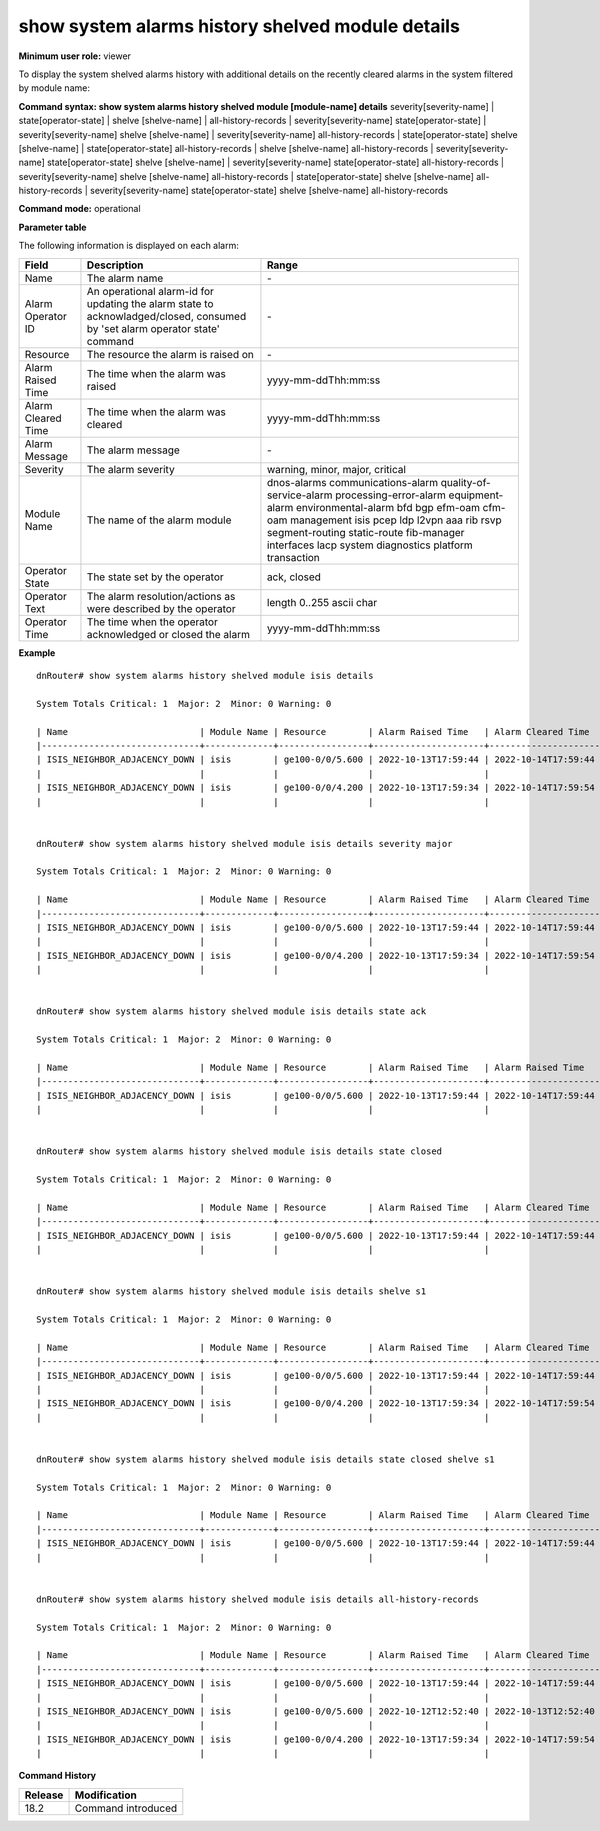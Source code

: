 show system alarms history shelved module details
-------------------------------------------------

**Minimum user role:** viewer

To display the system shelved alarms history with additional details on the recently cleared alarms in the system filtered by module name:



**Command syntax: show system alarms history shelved module [module-name] details** severity[severity-name] \| state[operator-state] \| shelve [shelve-name] \| all-history-records \| severity[severity-name] state[operator-state] \| severity[severity-name] shelve [shelve-name] \| severity[severity-name] all-history-records \| state[operator-state] shelve [shelve-name] \| state[operator-state] all-history-records \| shelve [shelve-name] all-history-records \| severity[severity-name] state[operator-state] shelve [shelve-name] \| severity[severity-name] state[operator-state] all-history-records \| severity[severity-name] shelve [shelve-name] all-history-records \| state[operator-state] shelve [shelve-name] all-history-records \| severity[severity-name] state[operator-state] shelve [shelve-name] all-history-records

**Command mode:** operational



**Parameter table**

The following information is displayed on each alarm:

+--------------------+--------------------------------------------------------------------------------------------------------------------------------+--------------------------+
| Field              | Description                                                                                                                    | Range                    |
+====================+================================================================================================================================+==========================+
| Name               | The alarm name                                                                                                                 | \-                       |
+--------------------+--------------------------------------------------------------------------------------------------------------------------------+--------------------------+
| Alarm Operator ID  | An operational alarm-id for updating the alarm state to acknowladged/closed, consumed by 'set alarm operator state' command    | \-                       |
+--------------------+--------------------------------------------------------------------------------------------------------------------------------+--------------------------+
| Resource           | The resource the alarm is raised on                                                                                            | \-                       |
+--------------------+--------------------------------------------------------------------------------------------------------------------------------+--------------------------+
| Alarm Raised Time  | The time when the alarm was raised                                                                                             | yyyy-mm-ddThh:mm:ss      |
+--------------------+--------------------------------------------------------------------------------------------------------------------------------+--------------------------+
| Alarm Cleared Time | The time when the alarm was cleared                                                                                            | yyyy-mm-ddThh:mm:ss      |
+--------------------+--------------------------------------------------------------------------------------------------------------------------------+--------------------------+
| Alarm Message      | The alarm message                                                                                                              | \-                       |
+--------------------+--------------------------------------------------------------------------------------------------------------------------------+--------------------------+
| Severity           | The alarm severity                                                                                                             | warning, minor, major,   |
|                    |                                                                                                                                | critical                 |
+--------------------+--------------------------------------------------------------------------------------------------------------------------------+--------------------------+
| Module Name        | The name of the alarm module                                                                                                   | dnos-alarms              |
|                    |                                                                                                                                | communications-alarm     |
|                    |                                                                                                                                | quality-of-service-alarm |
|                    |                                                                                                                                | processing-error-alarm   |
|                    |                                                                                                                                | equipment-alarm          |
|                    |                                                                                                                                | environmental-alarm      |
|                    |                                                                                                                                | bfd                      |
|                    |                                                                                                                                | bgp                      |
|                    |                                                                                                                                | efm-oam                  |
|                    |                                                                                                                                | cfm-oam                  |
|                    |                                                                                                                                | management               |
|                    |                                                                                                                                | isis                     |
|                    |                                                                                                                                | pcep                     |
|                    |                                                                                                                                | ldp                      |
|                    |                                                                                                                                | l2vpn                    |
|                    |                                                                                                                                | aaa                      |
|                    |                                                                                                                                | rib                      |
|                    |                                                                                                                                | rsvp                     |
|                    |                                                                                                                                | segment-routing          |
|                    |                                                                                                                                | static-route             |
|                    |                                                                                                                                | fib-manager              |
|                    |                                                                                                                                | interfaces               |
|                    |                                                                                                                                | lacp                     |
|                    |                                                                                                                                | system                   |
|                    |                                                                                                                                | diagnostics              |
|                    |                                                                                                                                | platform                 |
|                    |                                                                                                                                | transaction              |
+--------------------+--------------------------------------------------------------------------------------------------------------------------------+--------------------------+
| Operator State     | The state set by the operator                                                                                                  | ack, closed              |
+--------------------+--------------------------------------------------------------------------------------------------------------------------------+--------------------------+
| Operator Text      | The alarm resolution/actions as were described by the operator                                                                 | length 0..255 ascii char |
+--------------------+--------------------------------------------------------------------------------------------------------------------------------+--------------------------+
| Operator Time      | The time when the operator acknowledged or closed the alarm                                                                    | yyyy-mm-ddThh:mm:ss      |
+--------------------+--------------------------------------------------------------------------------------------------------------------------------+--------------------------+

**Example**
::

    dnRouter# show system alarms history shelved module isis details

    System Totals Critical: 1  Major: 2  Minor: 0 Warning: 0

    | Name                         | Module Name | Resource        | Alarm Raised Time   | Alarm Cleared Time  | Severity | Alarm Message                        | Operator State | Operator Text                     | Operator Time       |
    |------------------------------+-------------+-----------------+---------------------+---------------------+----------+--------------------------------------+----------------+-----------------------------------+---------------------+
    | ISIS_NEIGHBOR_ADJACENCY_DOWN | isis        | ge100-0/0/5.600 | 2022-10-13T17:59:44 | 2022-10-14T17:59:44 | Major    | ISIS adjacency down on interface     | Ack,           |                                   | 2022-10-13T18:59:44 |
    |                              |             |                 |                     |                     |          | ge100-0/0/5.600                      | Closed         | handled the adjacency on the peer | 2022-10-12T19:15:40 |
    | ISIS_NEIGHBOR_ADJACENCY_DOWN | isis        | ge100-0/0/4.200 | 2022-10-13T17:59:34 | 2022-10-14T17:59:54 | Major    | ISIS adjacency down on interface     |                |                                   |                     |
    |                              |             |                 |                     |                     |          | ge100-0/0/4.200                      |                |                                   |                     |


    dnRouter# show system alarms history shelved module isis details severity major

    System Totals Critical: 1  Major: 2  Minor: 0 Warning: 0

    | Name                         | Module Name | Resource        | Alarm Raised Time   | Alarm Cleared Time  | Severity | Alarm Message                        | Operator State | Operator Text                     | Operator Time       |
    |------------------------------+-------------+-----------------+---------------------+---------------------+----------+--------------------------------------+----------------+-----------------------------------+---------------------+
    | ISIS_NEIGHBOR_ADJACENCY_DOWN | isis        | ge100-0/0/5.600 | 2022-10-13T17:59:44 | 2022-10-14T17:59:44 | Major    | ISIS adjacency down on interface     | Ack,           |                                   | 2022-10-13T18:59:44 |
    |                              |             |                 |                     |                     |          | ge100-0/0/5.600                      | Closed         | handled the adjacency on the peer | 2022-10-12T19:15:40 |
    | ISIS_NEIGHBOR_ADJACENCY_DOWN | isis        | ge100-0/0/4.200 | 2022-10-13T17:59:34 | 2022-10-14T17:59:54 | Major    | ISIS adjacency down on interface     |                |                                   |                     |
    |                              |             |                 |                     |                     |          | ge100-0/0/4.200                      |                |                                   |                     |


    dnRouter# show system alarms history shelved module isis details state ack

    System Totals Critical: 1  Major: 2  Minor: 0 Warning: 0

    | Name                         | Module Name | Resource        | Alarm Raised Time   | Alarm Raised Time   | Severity | Alarm Message                        | Operator State | Operator Text                     | Operator Time       |
    |------------------------------+-------------+-----------------+---------------------+---------------------+----------+--------------------------------------+----------------+-----------------------------------+---------------------+
    | ISIS_NEIGHBOR_ADJACENCY_DOWN | isis        | ge100-0/0/5.600 | 2022-10-13T17:59:44 | 2022-10-14T17:59:44 | Major    | ISIS adjacency down on interface     | Ack,           |                                   | 2022-10-13T18:59:44 |
    |                              |             |                 |                     |                     |          | ge100-0/0/5.600                      | Closed         | handled the adjacency on the peer | 2022-10-12T19:15:40 |


    dnRouter# show system alarms history shelved module isis details state closed

    System Totals Critical: 1  Major: 2  Minor: 0 Warning: 0

    | Name                         | Module Name | Resource        | Alarm Raised Time   | Alarm Cleared Time  | Severity | Alarm Message                        | Operator State | Operator Text                     | Operator Time       |
    |------------------------------+-------------+-----------------+---------------------+---------------------+----------+--------------------------------------+----------------+-----------------------------------+---------------------+
    | ISIS_NEIGHBOR_ADJACENCY_DOWN | isis        | ge100-0/0/5.600 | 2022-10-13T17:59:44 | 2022-10-14T17:59:44 | Major    | ISIS adjacency down on interface     | Ack,           |                                   | 2022-10-13T18:59:44 |
    |                              |             |                 |                     |                     |          | ge100-0/0/5.600                      | Closed         | handled the adjacency on the peer | 2022-10-12T19:15:40 |


    dnRouter# show system alarms history shelved module isis details shelve s1

    System Totals Critical: 1  Major: 2  Minor: 0 Warning: 0

    | Name                         | Module Name | Resource        | Alarm Raised Time   | Alarm Cleared Time  | Severity | Alarm Message                        | Operator State | Operator Text                     | Operator Time       |
    |------------------------------+-------------+-----------------+---------------------+---------------------+----------+--------------------------------------+----------------+-----------------------------------+---------------------+
    | ISIS_NEIGHBOR_ADJACENCY_DOWN | isis        | ge100-0/0/5.600 | 2022-10-13T17:59:44 | 2022-10-14T17:59:44 | Major    | ISIS adjacency down on interface     | Ack,           |                                   | 2022-10-13T18:59:44 |
    |                              |             |                 |                     |                     |          | ge100-0/0/5.600                      | Closed         | handled the adjacency on the peer | 2022-10-12T19:15:40 |
    | ISIS_NEIGHBOR_ADJACENCY_DOWN | isis        | ge100-0/0/4.200 | 2022-10-13T17:59:34 | 2022-10-14T17:59:54 | Major    | ISIS adjacency down on interface     |                |                                   |                     |
    |                              |             |                 |                     |                     |          | ge100-0/0/4.200                      |                |                                   |                     |


    dnRouter# show system alarms history shelved module isis details state closed shelve s1

    System Totals Critical: 1  Major: 2  Minor: 0 Warning: 0

    | Name                         | Module Name | Resource        | Alarm Raised Time   | Alarm Cleared Time  | Severity | Alarm Message                        | Operator State | Operator Text                     | Operator Time       |
    |------------------------------+-------------+-----------------+---------------------+---------------------+----------+--------------------------------------+----------------+-----------------------------------+---------------------+
    | ISIS_NEIGHBOR_ADJACENCY_DOWN | isis        | ge100-0/0/5.600 | 2022-10-13T17:59:44 | 2022-10-14T17:59:44 | Major    | ISIS adjacency down on interface     | Ack,           |                                   | 2022-10-13T18:59:44 |
    |                              |             |                 |                     |                     |          | ge100-0/0/5.600                      | Closed         | handled the adjacency on the peer | 2022-10-12T19:15:40 |


    dnRouter# show system alarms history shelved module isis details all-history-records

    System Totals Critical: 1  Major: 2  Minor: 0 Warning: 0

    | Name                         | Module Name | Resource        | Alarm Raised Time   | Alarm Cleared Time  | Severity | Alarm Message                        | Operator State | Operator Text                     | Operator Time       |
    |------------------------------+-------------+-----------------+---------------------+---------------------+----------+--------------------------------------+----------------+-----------------------------------+---------------------+
    | ISIS_NEIGHBOR_ADJACENCY_DOWN | isis        | ge100-0/0/5.600 | 2022-10-13T17:59:44 | 2022-10-14T17:59:44 | Major    | ISIS adjacency down on interface     | Ack,           |                                   | 2022-10-13T18:59:44 |
    |                              |             |                 |                     |                     |          | ge100-0/0/5.600                      | Closed         | handled the adjacency on the peer | 2022-10-12T19:15:40 |
    | ISIS_NEIGHBOR_ADJACENCY_DOWN | isis        | ge100-0/0/5.600 | 2022-10-12T12:52:40 | 2022-10-13T12:52:40 | Major    | ISIS adjacency down on interface     |                |                                   |                     |
    |                              |             |                 |                     |                     |          | ge100-0/0/5.600                      |                |                                   |                     |
    | ISIS_NEIGHBOR_ADJACENCY_DOWN | isis        | ge100-0/0/4.200 | 2022-10-13T17:59:34 | 2022-10-14T17:59:54 | Major    | ISIS adjacency down on interface     |                |                                   |                     |
    |                              |             |                 |                     |                     |          | ge100-0/0/4.200                      |                |                                   |                     |


.. **Help line:** show system alarm history details.

**Command History**

+---------+--------------------------------------------------+
| Release | Modification                                     |
+=========+==================================================+
| 18.2    | Command introduced                               |
+---------+--------------------------------------------------+
